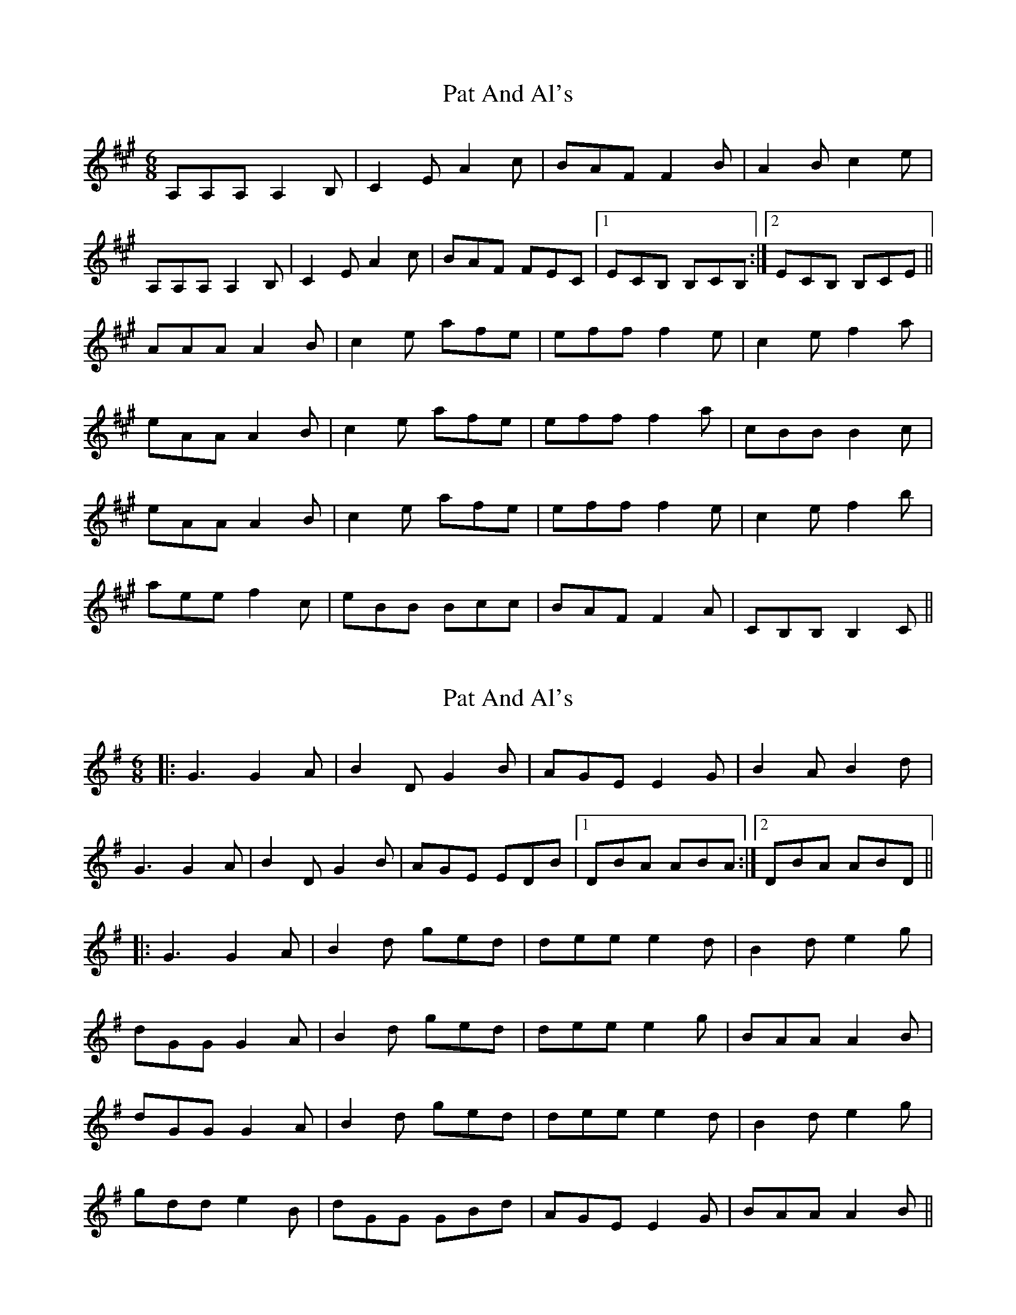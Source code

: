 X: 1
T: Pat And Al's
Z: petemay
S: https://thesession.org/tunes/3206#setting3206
R: jig
M: 6/8
L: 1/8
K: Amaj
A,A,A, A,2B,|C2E A2c|BAF F2B|A2Bc2e|
A,A,A, A,2B,|C2E A2c|BAF FEC|1ECB, B,CB,:|2ECB, B,CE||
AAA A2B|c2e afe|eff f2e|c2e f2a|
eAA A2B|c2e afe|eff f2a|cBB B2c|
eAA A2B|c2e afe|eff f2e|c2e f2b|
aee f2c|eBB Bcc|BAF F2A|CB,B, B,2C||
X: 2
T: Pat And Al's
Z: JACKB
S: https://thesession.org/tunes/3206#setting27770
R: jig
M: 6/8
L: 1/8
K: Gmaj
|:G3 G2A|B2D G2B|AGE E2G|B2AB2d|
G3 G2A|B2D G2B|AGE EDB|1DBA ABA:|2DBA ABD||
|:G3 G2A|B2d ged|dee e2d|B2d e2g|
dGG G2A|B2d ged|dee e2g|BAA A2B|
dGG G2A|B2d ged|dee e2d|B2d e2g|
gdd e2B|dGG GBd|AGE E2G|BAA A2B||
